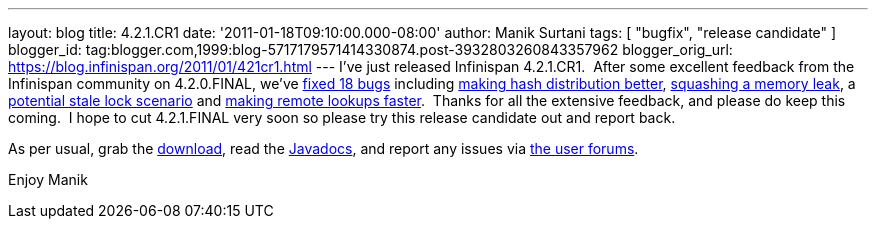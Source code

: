 ---
layout: blog
title: 4.2.1.CR1
date: '2011-01-18T09:10:00.000-08:00'
author: Manik Surtani
tags: [ "bugfix", "release candidate" ]
blogger_id: tag:blogger.com,1999:blog-5717179571414330874.post-3932803260843357962
blogger_orig_url: https://blog.infinispan.org/2011/01/421cr1.html
---
I've just released Infinispan 4.2.1.CR1.  After some excellent feedback
from the Infinispan community on 4.2.0.FINAL, we've
https://issues.jboss.org/secure/ConfigureReport.jspa?atl_token=24c6e66b4984b652bebc14fa0b5e4ae37c70135e&versions=12315940&sections=all&style=none&selectedProjectId=12310799&reportKey=org.jboss.labs.jira.plugin.release-notes-report-plugin:releasenotes&Next=Next[fixed
18 bugs] including https://issues.jboss.org/browse/ISPN-873[making hash
distribution better], https://issues.jboss.org/browse/ISPN-845[squashing
a memory leak], a https://issues.jboss.org/browse/ISPN-879[potential
stale lock scenario] and https://issues.jboss.org/browse/ISPN-865[making
remote lookups faster].  Thanks for all the extensive feedback, and
please do keep this coming.  I hope to cut 4.2.1.FINAL very soon so
please try this release candidate out and report back.

As per usual, grab the
http://www.jboss.org/infinispan/downloads[download], read the
http://docs.jboss.org/infinispan/4.2/apidocs/[Javadocs], and report any
issues via http://community.jboss.org/en/infinispan?view=discussions[the
user forums].

Enjoy
Manik
